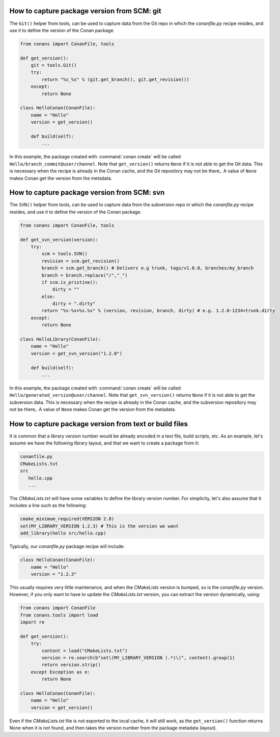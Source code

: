 
How to capture package version from SCM: git
============================================

The ``Git()`` helper from tools, can be used to capture data from the Git repo in which
the *conanfile.py* recipe resides, and use it to define the version of the Conan package.

.. code-block:: python

    from conans import ConanFile, tools

    def get_version():
        git = tools.Git()
        try:
            return "%s_%s" % (git.get_branch(), git.get_revision())
        except:
            return None

    class HelloConan(ConanFile):
        name = "Hello"
        version = get_version()

        def build(self):
            ...

In this example, the package created with :command:`conan create` will be called 
``Hello/branch_commit@user/channel``. Note that ``get_version()`` returns ``None``
if it is not able to get the Git data. This is necessary when the recipe is already in the
Conan cache, and the Git repository may not be there,. A value of ``None`` makes Conan
get the version from the metadata.

How to capture package version from SCM: svn
============================================

The ``SVN()`` helper from tools, can be used to capture data from the subversion repo in which
the *conanfile.py* recipe resides, and use it to define the version of the Conan package.

.. code-block:: python

    from conans import ConanFile, tools

    def get_svn_version(version):
        try:
            scm = tools.SVN()
            revision = scm.get_revision()
            branch = scm.get_branch() # Delivers e.g trunk, tags/v1.0.0, branches/my_branch
            branch = branch.replace("/","_")
            if scm.is_pristine():
                dirty = ""
            else:
                dirty = ".dirty"
            return "%s-%s+%s.%s" % (version, revision, branch, dirty) # e.g. 1.2.0-1234+trunk.dirty
        except:
            return None

    class HelloLibrary(ConanFile):
        name = "Hello"
        version = get_svn_version("1.2.0")
        
        def build(self):
            ...

In this example, the package created with :command:`conan create` will be called 
``Hello/generated_version@user/channel``. Note that ``get_svn_version()`` returns ``None``
if it is not able to get the subversion data. This is necessary when the recipe is already in the
Conan cache, and the subversion repository may not be there,. A value of ``None`` makes Conan
get the version from the metadata.

How to capture package version from text or build files
=======================================================

It is common that a library version number would be already encoded in a text file, build scripts, etc.
As an example, let's assume we have the following library layout, and that we want to create a package from it:

.. code-block:: text

    conanfile.py
    CMakeLists.txt
    src
       hello.cpp
       ...


The *CMakeLists.txt* will have some variables to define the library version number. For simplicity, let's also assume
that it includes a line such as the following:

.. code-block:: cmake

    cmake_minimum_required(VERSION 2.8)
    set(MY_LIBRARY_VERSION 1.2.3) # This is the version we want
    add_library(hello src/hello.cpp)


Typically, our *conanfile.py* package recipe will include:


.. code-block:: python

    class HelloConan(ConanFile):
        name = "Hello"
        version = "1.2.3"


This usually requires very little maintenance, and when the CMakeLists version is bumped, so is the *conanfile.py* version.
However, if you only want to have to update the *CMakeLists.txt* version, you can extract the version dynamically, using:


.. code-block:: python

    from conans import ConanFile
    from conans.tools import load
    import re

    def get_version():
        try:
            content = load("CMakeLists.txt")
            version = re.search(b"set\(MY_LIBRARY_VERSION (.*)\)", content).group(1)
            return version.strip()
        except Exception as e:
            return None

    class HelloConan(ConanFile):
        name = "Hello"
        version = get_version()


Even if the *CMakeLists.txt* file is not exported to the local cache, it will still work, as the ``get_version()`` function returns None
when it is not found, and then takes the version number from the package metadata (layout).
